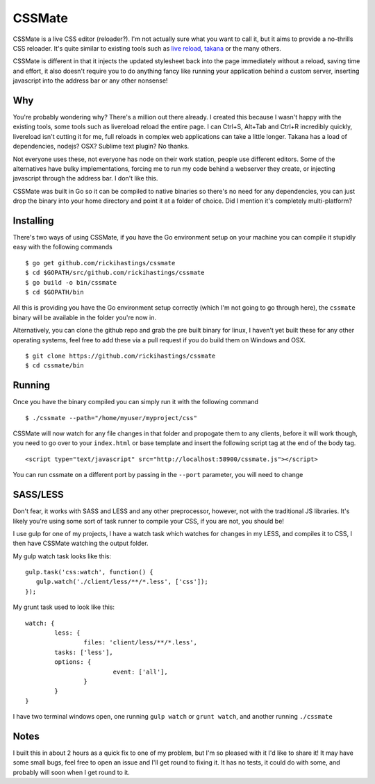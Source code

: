 CSSMate
-------

CSSMate is a live CSS editor (reloader?). I'm not actually sure what you want to call it, but it aims to provide a no-thrills CSS reloader. It's quite similar to existing tools such as `live reload <http://livereload.com/>`_, `takana <http://usetakana.com/>`_ or the many others.

CSSMate is different in that it injects the updated stylesheet back into the page immediately without a reload, saving time and effort, it also doesn't require you to do anything fancy like running your application behind a custom server, inserting javascript into the address bar or any other nonsense!

Why
===

You're probably wondering why? There's a million out there already. I created this because I wasn't happy with the existing tools, some tools such as livereload reload the entire page. I can Ctrl+S, Alt+Tab and Ctrl+R incredibly quickly, livereload isn't cutting it for me, full reloads in complex web applications can take a little longer. Takana has a load of dependencies, nodejs? OSX? Sublime text plugin? No thanks.

Not everyone uses these, not everyone has node on their work station, people use different editors. Some of the alternatives have bulky implementations, forcing me to run my code behind a webserver they create, or injecting javascript through the address bar. I don't like this.

CSSMate was built in Go so it can be compiled to native binaries so there's no need for any dependencies, you can just drop the binary into your home directory and point it at a folder of choice. Did I mention it's completely multi-platform?

Installing
==========

There's two ways of using CSSMate, if you have the Go environment setup on your machine you can compile it stupidly easy with the following commands ::

    $ go get github.com/rickihastings/cssmate
    $ cd $GOPATH/src/github.com/rickihastings/cssmate
    $ go build -o bin/cssmate
    $ cd $GOPATH/bin

All this is providing you have the Go environment setup correctly (which I'm not going to go through here), the ``cssmate`` binary will be available in the folder you're now in.

Alternatively, you can clone the github repo and grab the pre built binary for linux, I haven't yet built these for any other operating systems, feel free to add these via a pull request if you do build them on Windows and OSX. ::

   $ git clone https://github.com/rickihastings/cssmate
   $ cd cssmate/bin

Running
=======

Once you have the binary compiled you can simply run it with the following command ::

   $ ./cssmate --path="/home/myuser/myproject/css"

CSSMate will now watch for any file changes in that folder and propogate them to any clients, before it will work though, you need to go over to your ``index.html`` or base template and insert the following script tag at the end of the body tag. ::

   <script type="text/javascript" src="http://localhost:58900/cssmate.js"></script>

You can run cssmate on a different port by passing in the ``--port`` parameter, you will need to change

SASS/LESS
=========

Don't fear, it works with SASS and LESS and any other preprocessor, however, not with the traditional JS libraries. It's likely you're using some sort of task runner to compile your CSS, if you are not, you should be!

I use gulp for one of my projects, I have a watch task which watches for changes in my LESS, and compiles it to CSS, I then have CSSMate watching the output folder.

My gulp watch task looks like this: ::

   gulp.task('css:watch', function() {
      gulp.watch('./client/less/**/*.less', ['css']);
   });

My grunt task used to look like this: ::

   	watch: {
		less: {
			files: 'client/less/**/*.less',
           	tasks: ['less'],
           	options: {
				event: ['all'],
			}
		}
	}

I have two terminal windows open, one running ``gulp watch`` or ``grunt watch``, and another running ``./cssmate``

Notes
=====

I built this in about 2 hours as a quick fix to one of my problem, but I'm so pleased with it I'd like to share it! It may have some small bugs, feel free to open an issue and I'll get round to fixing it. It has no tests, it could do with some, and probably will soon when I get round to it.
